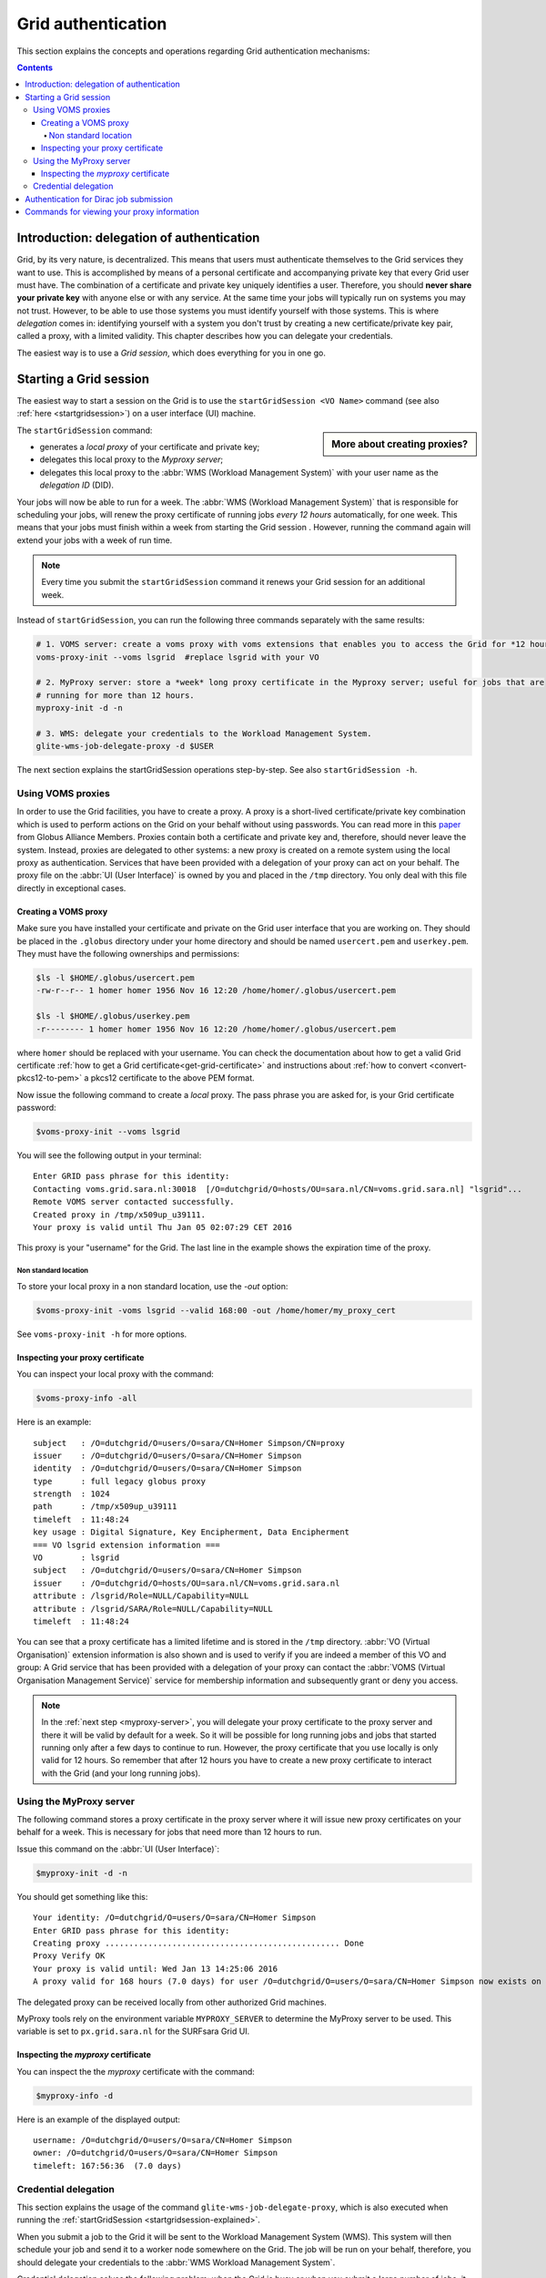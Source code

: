 .. _grid-authentication:

*******************
Grid authentication
*******************

This section explains the concepts and operations regarding Grid authentication mechanisms:

.. contents::
    :depth: 4


==========================================
Introduction: delegation of authentication
==========================================

Grid, by its very nature, is decentralized. This means that users must
authenticate themselves to the Grid services they want to use. This is accomplished
by means of a personal certificate and accompanying private key that
every Grid user must have. The combination of a certificate and private key
uniquely identifies a user. Therefore, you should **never share
your private key** with anyone else or with any service. At the same time
your jobs will typically run on systems you may not trust. However,
to be able to use those systems you must identify yourself with those systems.
This is where *delegation* comes in: identifying yourself with a system you don't trust
by creating a new certificate/private key pair, called a proxy, with a limited
validity. This chapter describes how you can delegate your credentials.

The easiest way is to use a *Grid session*, which does everything for you in
one go.


.. _startgridsession-explained:

=======================
Starting a Grid session
=======================

The easiest way to start a session on the Grid is to use the ``startGridSession <VO Name>`` command (see also :ref:`here <startgridsession>`) on a user interface (UI) machine.

.. sidebar:: More about creating proxies?

		.. seealso:: For more detailed information about the proxies, have a look at our mooc video :ref:`mooc-startgridsession`.

The ``startGridSession`` command:

* generates a *local proxy* of your certificate and private key;
* delegates this local proxy to the *Myproxy server*;
* delegates this local proxy to the :abbr:`WMS (Workload Management System)` with your user name as the *delegation ID* (DID).

Your jobs will now be able to run for a week. The :abbr:`WMS (Workload Management System)` that is responsible for
scheduling your jobs, will renew the proxy certificate of running
jobs *every 12 hours* automatically, for one week. This means that your
jobs must finish within a week from starting the Grid session . However,
running the command again will extend your jobs with a week of run time.

.. note:: Every time you submit the ``startGridSession`` command it renews your Grid session for an additional week.

Instead of ``startGridSession``, you can run the following three commands separately with the same results:

.. code-block:: bash

	# 1. VOMS server: create a voms proxy with voms extensions that enables you to access the Grid for *12 hours*.
	voms-proxy-init --voms lsgrid  #replace lsgrid with your VO

	# 2. MyProxy server: store a *week* long proxy certificate in the Myproxy server; useful for jobs that are
	# running for more than 12 hours.
	myproxy-init -d -n

	# 3. WMS: delegate your credentials to the Workload Management System.
	glite-wms-job-delegate-proxy -d $USER

The next section explains the startGridSession operations step-by-step. See also ``startGridSession -h``.


.. _voms-proxies:

Using VOMS proxies
==================

In order to use the Grid facilities, you have to create a proxy. A proxy is a
short-lived certificate/private key combination which is used to
perform actions on the Grid on your behalf without using passwords.  You
can read more in this `paper <http://toolkit.globus.org/alliance/publications/papers/pki04-welch-proxy-cert-final.pdf>`_ from Globus Alliance Members.
Proxies contain both a certificate and private key and, therefore, should never leave the system. Instead, proxies are
delegated to other systems: a new proxy is created on a remote system using the local proxy as authentication.
Services that have been provided with a delegation of your proxy can act on your behalf. The proxy
file on the :abbr:`UI (User Interface)` is owned by you and placed in the ``/tmp`` directory. You only deal
with this file directly in exceptional cases.

Creating a VOMS proxy
---------------------

Make sure you have installed your certificate and private on the Grid user interface that you are working on.
They should be placed in the ``.globus`` directory under your home directory and should be named ``usercert.pem``
and ``userkey.pem``. They must have the following ownerships and permissions:

.. code-block:: console

	$ls -l $HOME/.globus/usercert.pem
	-rw-r--r-- 1 homer homer 1956 Nov 16 12:20 /home/homer/.globus/usercert.pem

	$ls -l $HOME/.globus/userkey.pem
	-r-------- 1 homer homer 1956 Nov 16 12:20 /home/homer/.globus/usercert.pem

where ``homer`` should be replaced with your username. You can check the documentation about how to get a valid Grid certificate
:ref:`how to get a Grid certificate<get-grid-certificate>` and instructions about :ref:`how to convert <convert-pkcs12-to-pem>` a pkcs12 certificate to the above PEM format.

Now issue the following command to create a *local* proxy. The pass phrase you are asked for, is your Grid certificate password:

.. code-block:: console

    $voms-proxy-init --voms lsgrid

You will see the following output in your terminal::

	Enter GRID pass phrase for this identity:
	Contacting voms.grid.sara.nl:30018  [/O=dutchgrid/O=hosts/OU=sara.nl/CN=voms.grid.sara.nl] "lsgrid"...
	Remote VOMS server contacted successfully.
	Created proxy in /tmp/x509up_u39111.
	Your proxy is valid until Thu Jan 05 02:07:29 CET 2016

This proxy is your "username" for the Grid. The last line in the example shows the expiration time of the proxy.

Non standard location
`````````````````````
To store your local proxy in a non standard location, use the `-out` option:

.. code-block:: console

    $voms-proxy-init -voms lsgrid --valid 168:00 -out /home/homer/my_proxy_cert

See ``voms-proxy-init -h`` for more options.

Inspecting your proxy certificate
---------------------------------

You can inspect your local proxy with the command:

.. code-block:: console

    $voms-proxy-info -all

Here is an example::

	subject   : /O=dutchgrid/O=users/O=sara/CN=Homer Simpson/CN=proxy
	issuer    : /O=dutchgrid/O=users/O=sara/CN=Homer Simpson
	identity  : /O=dutchgrid/O=users/O=sara/CN=Homer Simpson
	type      : full legacy globus proxy
	strength  : 1024
	path      : /tmp/x509up_u39111
	timeleft  : 11:48:24
	key usage : Digital Signature, Key Encipherment, Data Encipherment
	=== VO lsgrid extension information ===
	VO        : lsgrid
	subject   : /O=dutchgrid/O=users/O=sara/CN=Homer Simpson
	issuer    : /O=dutchgrid/O=hosts/OU=sara.nl/CN=voms.grid.sara.nl
	attribute : /lsgrid/Role=NULL/Capability=NULL
	attribute : /lsgrid/SARA/Role=NULL/Capability=NULL
	timeleft  : 11:48:24

You can see that a proxy certificate has a limited lifetime and is stored
in the ``/tmp`` directory. :abbr:`VO (Virtual Organisation)` extension information is also shown and
is used to verify if you are indeed a member of this VO and group:
A Grid service that has been provided with a delegation of your proxy
can contact the :abbr:`VOMS (Virtual Organisation Management Service)` service for membership information and subsequently
grant or deny you access.

.. note:: In the :ref:`next step <myproxy-server>`, you will delegate your proxy
    certificate to the proxy server and there it will be valid by default for
    a week. So it will be possible for long running jobs and jobs that
    started running only after a few days to continue to run. However, the
    proxy certificate that you use locally is only valid for 12 hours. So
    remember that after 12 hours you have to create a new proxy certificate
    to interact with the Grid (and your long running jobs).


.. _myproxy-server:

Using the MyProxy server
========================

The following command stores a proxy certificate in the proxy server
where it will issue new proxy certificates on your behalf for a week.
This is necessary for jobs that need more than 12 hours to run.

Issue this command on the :abbr:`UI (User Interface)`:

.. code-block:: console

    $myproxy-init -d -n

You should get something like this::

	Your identity: /O=dutchgrid/O=users/O=sara/CN=Homer Simpson
	Enter GRID pass phrase for this identity:
	Creating proxy ................................................. Done
	Proxy Verify OK
	Your proxy is valid until: Wed Jan 13 14:25:06 2016
	A proxy valid for 168 hours (7.0 days) for user /O=dutchgrid/O=users/O=sara/CN=Homer Simpson now exists on px.grid.sara.nl.

The delegated proxy can be received locally from other authorized Grid machines.

MyProxy tools rely on the environment variable ``MYPROXY_SERVER`` to determine the
MyProxy server to be used. This variable is set to ``px.grid.sara.nl`` for the SURFsara
Grid UI.

Inspecting the *myproxy* certificate
------------------------------------

You can inspect the the *myproxy* certificate with the command:

.. code-block:: console

    $myproxy-info -d

Here is an example of the displayed output::

	username: /O=dutchgrid/O=users/O=sara/CN=Homer Simpson
	owner: /O=dutchgrid/O=users/O=sara/CN=Homer Simpson
	timeleft: 167:56:36  (7.0 days)


.. _credential-delegation:

Credential delegation
=====================

This section explains the usage of the command ``glite-wms-job-delegate-proxy``, which is also executed when running the :ref:`startGridSession <startgridsession-explained>`.

When you submit a job to the Grid it will be sent to the Workload
Management System (WMS). This system will then schedule your job and send
it to a worker node somewhere on the Grid. The job will be run on your
behalf, therefore, you should delegate your credentials to the :abbr:`WMS Workload Management System`.

Credential delegation solves the following problem: when the Grid is busy or when you submit a large number of jobs, it can take more then the standard 12 hours for the jobs to start than your local proxy certificate is valid. The solution is to use *proxy delegation* before submitting jobs.

We assume that you have issued the ``voms-proxy-init command`` and have a valid
local proxy. If not, please see :ref:`voms-proxy-init command <voms-proxies>`.

To delegate your proxy to the :abbr:`WMS (Workload Management System)`, run on the :abbr:`UI (User Interface)`:

.. code-block:: console

    $echo $USER
    $glite-wms-job-delegate-proxy -d $USER  # the $USER is the delegation id

The variable ``$USER`` is the delegation id (in this case your login name from the system). This string is needed in other commands to identify your session. In general, you can use any string you like after the ``-d`` option.

Instead of creating a delegation ID with ``-d``, the ``-a`` option can be used.
This causes a delegated proxy to be established automatically. In this
case you do not need to remember a delegation identifier. However,
repeated use of this option is not recommended, since it delegates a new
proxy each time the commands are issued. Delegation is a time-consuming
operation, so it's better to use the -d ``$USER`` when submitting a large
number of jobs one after the other.

Here is an example of the displayed output::

	Connecting to the service https://wms2.grid.sara.nl:7443/glite_wms_wmproxy_server
	================== glite-wms-job-delegate-proxy Success ==================

	Your proxy has been successfully delegated to the WMProxy(s):
	https://wms2.grid.sara.nl:7443/glite_wms_wmproxy_server
	with the delegation identifier: homer

	==========================================================================

.. _dirac-authentication:
 
=======================================
Authentication for Dirac job submission
=======================================

When you wish to submit jobs with Dirac, a similar process is followed. The concepts discussed above about proxy creation, adding VO extension information and credential delegation are all also relevant here. Dirac has its own proxy server and these three steps are performed with a single command as described below:

.. code-block:: console

     $source /etc/dirac/pro/bashrc
     $dirac-proxy-init -b 2048 -g pvier_user -M pvier --valid 168:00

For full details, you can refer to the :ref:`Dirac proxy creation <dirac_proxy>` section.

.. _proxy-info-commands:

===========================================
Commands for viewing your proxy information
===========================================

* To start your Grid session:

  .. code-block:: console

	$startGridSession lsgrid  # replace lsgrid with your VO

* To see how much time there is left on your Grid session:

  .. code-block:: console

  	$myproxy-info -d

* To renew your Grid session:

  .. code-block:: console

	$startGridSession lsgrid  #replace lsgrid with your VO

* To end your session:

  .. code-block:: console

 	$myproxy-destroy -d

* To remove your local ``/tmp/x509up_uXXX`` proxy:

  .. code-block:: console

	$voms-proxy-destroy


* To review information of your local Dirac proxy:

  .. code-block:: console

	$dirac-proxy-info

* To remove your local Dirac ``/tmp/x509up_uXXX`` proxy as well as from Dirac proxy server:

  .. code-block:: console

	$dirac-proxy-destroy -a


.. note:: ``myproxy-destroy`` will not terminate any job. Jobs will continue
  to run and will fail when the the proxy certificate that was used at the
  time of submission, expires. Use :ref:`glite-wms-job-cancel <job-cancel>` to cancel
  running jobs.


.. Links:

.. _`Globus Alliance publications`: http://toolkit.globus.org/alliance/publications/

.. vim: set wm=7 :
